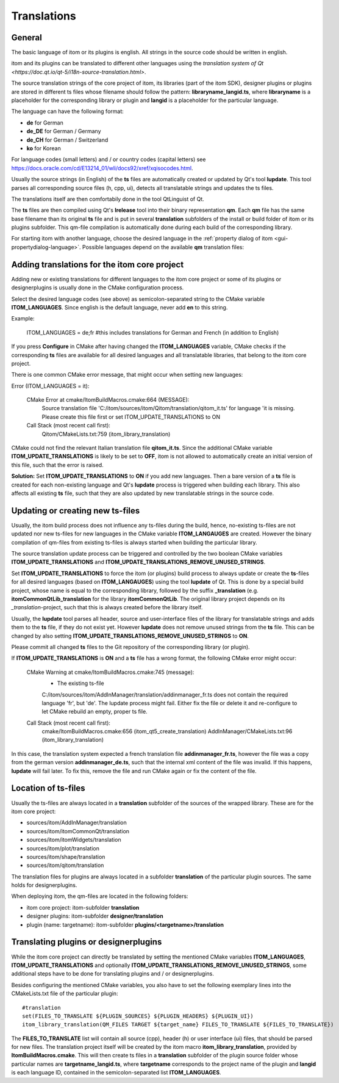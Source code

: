 .. _translations:

Translations
************************

General
============

The basic language of itom or its plugins is english. All strings in the source code should be 
written in english.

itom and its plugins can be translated to different other languages using the `translation system
of Qt <https://doc.qt.io/qt-5/i18n-source-translation.html>`.

The source translation strings of the core project of itom, its libraries (part of the itom SDK), designer plugins or
plugins are stored in different ts files whose filename should follow the pattern: **libraryname_langid.ts**,
where **libraryname** is a placeholder for the corresponding library or plugin and **langid** is a 
placeholder for the particular language.

The language can have the following format:

* **de** for German
* **de_DE** for German / Germany
* **de_CH** for German / Switzerland
* **ko** for Korean

For language codes (small letters) and / or country codes (capital letters) 
see https://docs.oracle.com/cd/E13214_01/wli/docs92/xref/xqisocodes.html.

Usually the source strings (in English) of the **ts** files are automatically created or updated by Qt's tool **lupdate**. This tool
parses all corresponding source files (h, cpp, ui), detects all translatable strings and updates the ts files.

The translations itself are then comfortabily done in the tool QtLinguist of Qt.

The **ts** files are then compiled using Qt's **lrelease** tool into their binary representation **qm**. Each
**qm** file has the same base filename than its original **ts** file and is put in several **translation** subfolders
of the install or build folder of itom or its plugins subfolder. This qm-file compilation is automatically
done during each build of the corresponding library.

For starting itom with another language, choose the desired language in the :ref:`property dialog of itom <gui-propertydialog-language>`.
Possible languages depend on the available **qm** translation files:

Adding translations for the itom core project
====================================================

Adding new or existing translations for different languages to the itom core project or some
of its plugins or designerplugins is usually done
in the CMake configuration process.

Select the desired language codes (see above) as semicolon-separated string to the CMake variable 
**ITOM_LANGUAGES**. Since english is the default language, never add **en** to this string.

Example:
    
    ITOM_LANGUAGES = de;fr
    #this includes translations for German and French (in addition to English)

If you press **Configure** in CMake after having changed the **ITOM_LANGUAGES** variable, CMake checks
if the corresponding **ts** files are available for all desired languages and all translatable libraries, that
belong to the itom core project.

There is one common CMake error message, that might occur when setting new languages:

Error (ITOM_LANGUAGES = it):
    
    CMake Error at cmake/ItomBuildMacros.cmake:664 (MESSAGE):
      Source translation file
      'C:/itom/sources/itom/Qitom/translation/qitom_it.ts' for language 'it is
      missing.  Please create this file first or set ITOM_UPDATE_TRANSLATIONS to
      ON
    Call Stack (most recent call first):
      Qitom/CMakeLists.txt:759 (itom_library_translation)

CMake could not find the relevant Italian translation file **qitom_it.ts**. Since the additional CMake
variable **ITOM_UPDATE_TRANSLATIONS** is likely to be set to **OFF**, itom is not allowed to automatically
create an initial version of this file, such that the error is raised.

**Solution:** Set **ITOM_UPDATE_TRANSLATIONS** to **ON** if you add new languages. Then a bare version of
a **ts** file is created for each non-existing language and Qt's **lupdate** process is triggered when
building each library. This also affects all existing **ts** file, such that they are also updated by new
translatable strings in the source code.

.. info::
    
    It is not recommended to manually create a new ts-file for a new language by copying an existing ts-file
    from another language, since each ts-file contains xml-content with the language ID as subcontent. If this
    language ID does not fit to the suffix of the filename, the **lupdate** process to update the translatable
    strings in this file will fail.


Updating or creating new ts-files
====================================

Usually, the itom build process does not influence any ts-files during the build, hence, no-existing ts-files
are not updated nor new ts-files for new languages in the CMake variable **ITOM_LANGAUGES** are created. However
the binary compilation of qm-files from existing ts-files is always started when building the particular
library.

The source translation update process can be triggered and controlled by the two boolean CMake variables 
**ITOM_UPDATE_TRANSLATIONS** and **ITOM_UPDATE_TRANSLATIONS_REMOVE_UNUSED_STRINGS**.

Set **ITOM_UPDATE_TRANSLATIONS** to force the itom (or plugins) build process to always update or
create the **ts**-files for all desired languages (based on **ITOM_LANGAUGES**) using the tool
**lupdate** of Qt. This is done by a special build project, whose name is equal to the corresponding
library, followed by the suffix **_translation** (e.g. **itomCommonQtLib_translation** for the library
**itomCommonQtLib**. The original library project depends on its *_translation*-project, such that this
is always created before the library itself.

Usually, the **lupdate** tool parses all header, source and user-interface files of the library for translatable
strings and adds them to the **ts** file, if they do not exist yet. However **lupdate** does not remove unused
strings from the **ts** file. This can be changed by also setting **ITOM_UPDATE_TRANSLATIONS_REMOVE_UNUSED_STRINGS** to
**ON**.

Please commit all changed **ts** files to the Git repository of the corresponding library (or plugin).

If **ITOM_UPDATE_TRANSLATIONS** is **ON** and a **ts** file has a wrong format, the following CMake
error might occur:
    
    CMake Warning at cmake/ItomBuildMacros.cmake:745 (message):
      - The existing ts-file
      C:/itom/sources/itom/AddInManager/translation/addinmanager_fr.ts does not
      contain the required language 'fr', but 'de'.  The lupdate process might
      fail.  Either fix the file or delete it and re-configure to let CMake
      rebuild an empty, proper ts file.
    Call Stack (most recent call first):
      cmake/ItomBuildMacros.cmake:656 (itom_qt5_create_translation)
      AddInManager/CMakeLists.txt:96 (itom_library_translation)

In this case, the translation system expected a french translation file **addinmanager_fr.ts**, however the
file was a copy from the german version **addinmanager_de.ts**, such that the internal xml content of the 
file was invalid. If this happens, **lupdate** will fail later. To fix this, remove the file and run CMake
again or fix the content of the file.

Location of ts-files
===========================

Usually the ts-files are always located in a **translation** subfolder of the sources
of the wrapped library. These are for the itom core project:

* sources/itom/AddInManager/translation
* sources/itom/itomCommonQt/translation 
* sources/itom/itomWidgets/translation
* sources/itom/plot/translation 
* sources/itom/shape/translation 
* sources/itom/qitom/translation 

The translation files for plugins are always located in a subfolder **translation** of
the particular plugin sources. The same holds for designerplugins.

When deploying itom, the qm-files are located in the following folders:

* itom core project: itom-subfolder **translation**
* designer plugins: itom-subfolder **designer/translation**
* plugin (name: targetname): itom-subfolder **plugins/<targetname>/translation**

Translating plugins or designerplugins
=======================================

While the itom core project can directly be translated by setting the mentioned CMake variables
**ITOM_LANGUAGES**, **ITOM_UPDATE_TRANSLATIONS** and optionally **ITOM_UPDATE_TRANSLATIONS_REMOVE_UNUSED_STRINGS**,
some additional steps have to be done for translating plugins and / or designerplugins.

Besides configuring the mentioned CMake variables, you also have to set the following exemplary
lines into the CMakeLists.txt file of the particular plugin::
    
    #translation
    set(FILES_TO_TRANSLATE ${PLUGIN_SOURCES} ${PLUGIN_HEADERS} ${PLUGIN_UI})
    itom_library_translation(QM_FILES TARGET ${target_name} FILES_TO_TRANSLATE ${FILES_TO_TRANSLATE})

The **FILES_TO_TRANSLATE** list will contain all source (cpp), header (h) or user interface (ui) files,
that should be parsed for new files. The translation project itself will be created by the itom macro
**itom_library_translation**, provided by **ItomBuildMacros.cmake**. This will then create ts
files in a **translation** subfolder of the plugin source folder whose particular names are **targetname_langid.ts**,
where **targetname** corresponds to the project name of the plugin and **langid** is each language ID, contained
in the semicolon-separated list **ITOM_LANGUAGES**. 